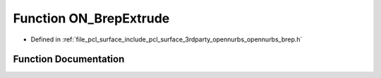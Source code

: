 .. _exhale_function_opennurbs__brep_8h_1ab6c57abf8aee29047bc65699916b50b9:

Function ON_BrepExtrude
=======================

- Defined in :ref:`file_pcl_surface_include_pcl_surface_3rdparty_opennurbs_opennurbs_brep.h`


Function Documentation
----------------------


.. doxygenfunction:: ON_BrepExtrude(ON_Brep&, const ON_Curve&, bool)
